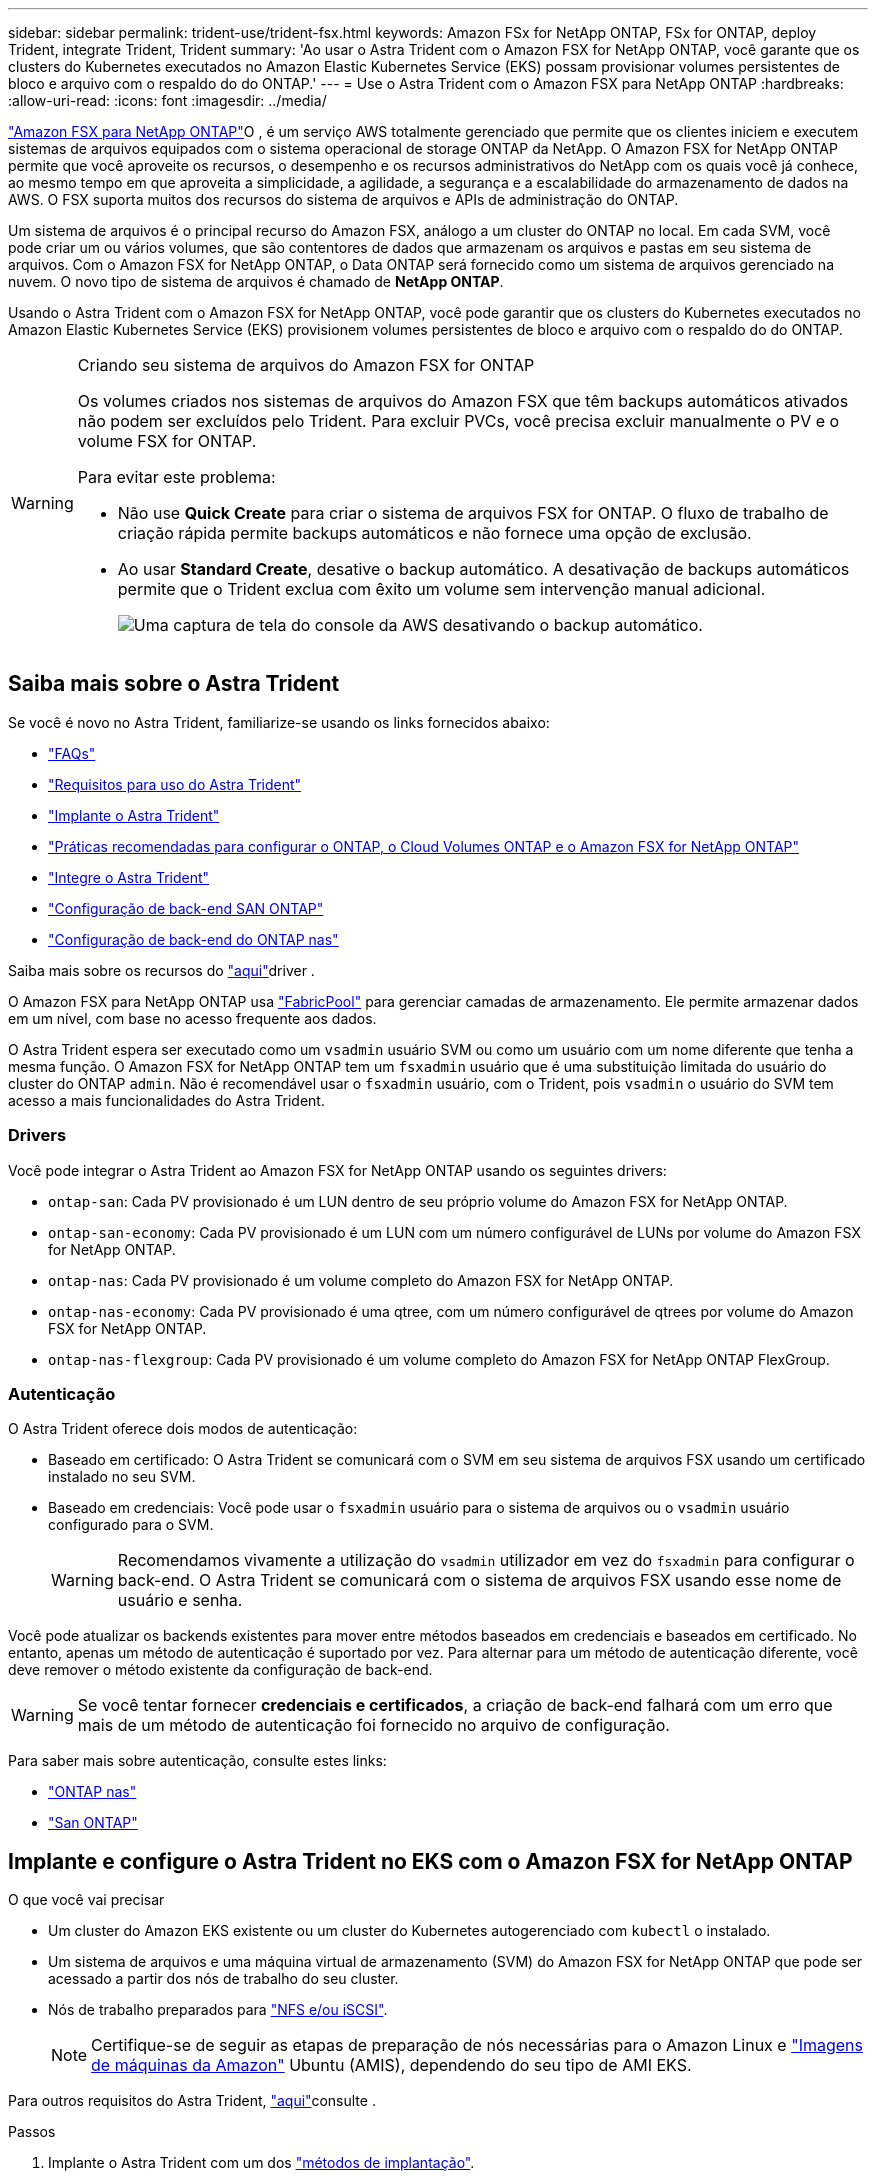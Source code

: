 ---
sidebar: sidebar 
permalink: trident-use/trident-fsx.html 
keywords: Amazon FSx for NetApp ONTAP, FSx for ONTAP, deploy Trident, integrate Trident, Trident 
summary: 'Ao usar o Astra Trident com o Amazon FSX for NetApp ONTAP, você garante que os clusters do Kubernetes executados no Amazon Elastic Kubernetes Service (EKS) possam provisionar volumes persistentes de bloco e arquivo com o respaldo do do ONTAP.' 
---
= Use o Astra Trident com o Amazon FSX para NetApp ONTAP
:hardbreaks:
:allow-uri-read: 
:icons: font
:imagesdir: ../media/


https://docs.aws.amazon.com/fsx/latest/ONTAPGuide/what-is-fsx-ontap.html["Amazon FSX para NetApp ONTAP"^]O , é um serviço AWS totalmente gerenciado que permite que os clientes iniciem e executem sistemas de arquivos equipados com o sistema operacional de storage ONTAP da NetApp. O Amazon FSX for NetApp ONTAP permite que você aproveite os recursos, o desempenho e os recursos administrativos do NetApp com os quais você já conhece, ao mesmo tempo em que aproveita a simplicidade, a agilidade, a segurança e a escalabilidade do armazenamento de dados na AWS. O FSX suporta muitos dos recursos do sistema de arquivos e APIs de administração do ONTAP.

Um sistema de arquivos é o principal recurso do Amazon FSX, análogo a um cluster do ONTAP no local. Em cada SVM, você pode criar um ou vários volumes, que são contentores de dados que armazenam os arquivos e pastas em seu sistema de arquivos. Com o Amazon FSX for NetApp ONTAP, o Data ONTAP será fornecido como um sistema de arquivos gerenciado na nuvem. O novo tipo de sistema de arquivos é chamado de *NetApp ONTAP*.

Usando o Astra Trident com o Amazon FSX for NetApp ONTAP, você pode garantir que os clusters do Kubernetes executados no Amazon Elastic Kubernetes Service (EKS) provisionem volumes persistentes de bloco e arquivo com o respaldo do do ONTAP.

[WARNING]
.Criando seu sistema de arquivos do Amazon FSX for ONTAP
====
Os volumes criados nos sistemas de arquivos do Amazon FSX que têm backups automáticos ativados não podem ser excluídos pelo Trident. Para excluir PVCs, você precisa excluir manualmente o PV e o volume FSX for ONTAP.

Para evitar este problema:

* Não use **Quick Create** para criar o sistema de arquivos FSX for ONTAP. O fluxo de trabalho de criação rápida permite backups automáticos e não fornece uma opção de exclusão.
* Ao usar **Standard Create**, desative o backup automático. A desativação de backups automáticos permite que o Trident exclua com êxito um volume sem intervenção manual adicional.
+
image:screenshot-fsx-backup-disable.png["Uma captura de tela do console da AWS desativando o backup automático."]



====


== Saiba mais sobre o Astra Trident

Se você é novo no Astra Trident, familiarize-se usando os links fornecidos abaixo:

* link:../faq.html["FAQs"]
* link:../trident-get-started/requirements.html["Requisitos para uso do Astra Trident"]
* link:../trident-get-started/kubernetes-deploy.html["Implante o Astra Trident"]
* link:../trident-reco/storage-config-best-practices.html["Práticas recomendadas para configurar o ONTAP, o Cloud Volumes ONTAP e o Amazon FSX for NetApp ONTAP"]
* link:../trident-reco/integrate-trident.html#ontap["Integre o Astra Trident"]
* link:ontap-san.html["Configuração de back-end SAN ONTAP"]
* link:ontap-nas.html["Configuração de back-end do ONTAP nas"]


Saiba mais sobre os recursos do link:../trident-concepts/ontap-drivers.html["aqui"]driver .

O Amazon FSX para NetApp ONTAP usa https://docs.netapp.com/ontap-9/topic/com.netapp.doc.dot-mgng-stor-tier-fp/GUID-5A78F93F-7539-4840-AB0B-4A6E3252CF84.html["FabricPool"^] para gerenciar camadas de armazenamento. Ele permite armazenar dados em um nível, com base no acesso frequente aos dados.

O Astra Trident espera ser executado como um `vsadmin` usuário SVM ou como um usuário com um nome diferente que tenha a mesma função. O Amazon FSX for NetApp ONTAP tem um `fsxadmin` usuário que é uma substituição limitada do usuário do cluster do ONTAP `admin`. Não é recomendável usar o `fsxadmin` usuário, com o Trident, pois `vsadmin` o usuário do SVM tem acesso a mais funcionalidades do Astra Trident.



=== Drivers

Você pode integrar o Astra Trident ao Amazon FSX for NetApp ONTAP usando os seguintes drivers:

* `ontap-san`: Cada PV provisionado é um LUN dentro de seu próprio volume do Amazon FSX for NetApp ONTAP.
* `ontap-san-economy`: Cada PV provisionado é um LUN com um número configurável de LUNs por volume do Amazon FSX for NetApp ONTAP.
* `ontap-nas`: Cada PV provisionado é um volume completo do Amazon FSX for NetApp ONTAP.
* `ontap-nas-economy`: Cada PV provisionado é uma qtree, com um número configurável de qtrees por volume do Amazon FSX for NetApp ONTAP.
* `ontap-nas-flexgroup`: Cada PV provisionado é um volume completo do Amazon FSX for NetApp ONTAP FlexGroup.




=== Autenticação

O Astra Trident oferece dois modos de autenticação:

* Baseado em certificado: O Astra Trident se comunicará com o SVM em seu sistema de arquivos FSX usando um certificado instalado no seu SVM.
* Baseado em credenciais: Você pode usar o `fsxadmin` usuário para o sistema de arquivos ou o `vsadmin` usuário configurado para o SVM.
+

WARNING: Recomendamos vivamente a utilização do `vsadmin` utilizador em vez do `fsxadmin` para configurar o back-end. O Astra Trident se comunicará com o sistema de arquivos FSX usando esse nome de usuário e senha.



Você pode atualizar os backends existentes para mover entre métodos baseados em credenciais e baseados em certificado. No entanto, apenas um método de autenticação é suportado por vez. Para alternar para um método de autenticação diferente, você deve remover o método existente da configuração de back-end.


WARNING: Se você tentar fornecer *credenciais e certificados*, a criação de back-end falhará com um erro que mais de um método de autenticação foi fornecido no arquivo de configuração.

Para saber mais sobre autenticação, consulte estes links:

* link:ontap-nas-prep.html["ONTAP nas"]
* link:ontap-san-prep.html["San ONTAP"]




== Implante e configure o Astra Trident no EKS com o Amazon FSX for NetApp ONTAP

.O que você vai precisar
* Um cluster do Amazon EKS existente ou um cluster do Kubernetes autogerenciado com `kubectl` o instalado.
* Um sistema de arquivos e uma máquina virtual de armazenamento (SVM) do Amazon FSX for NetApp ONTAP que pode ser acessado a partir dos nós de trabalho do seu cluster.
* Nós de trabalho preparados para link:worker-node-prep.html["NFS e/ou iSCSI"].
+

NOTE: Certifique-se de seguir as etapas de preparação de nós necessárias para o Amazon Linux e https://docs.aws.amazon.com/AWSEC2/latest/UserGuide/AMIs.html["Imagens de máquinas da Amazon"^] Ubuntu (AMIS), dependendo do seu tipo de AMI EKS.



Para outros requisitos do Astra Trident, link:../trident-get-started/requirements.html["aqui"]consulte .

.Passos
. Implante o Astra Trident com um dos link:../trident-get-started/kubernetes-deploy.html["métodos de implantação"].
. Configure o Astra Trident da seguinte forma:
+
.. Colete o nome DNS de LIF de gerenciamento do SVM. Por exemplo, usando a AWS CLI, localize a `DNSName` entrada em `Endpoints` -> `Management` depois de executar o seguinte comando:
+
[listing]
----
aws fsx describe-storage-virtual-machines --region <file system region>
----


. Criar e instalar certificados para autenticação. Se você estiver usando um `ontap-san` backend, link:ontap-san.html["aqui"]consulte . Se você estiver usando um `ontap-nas` backend, link:ontap-nas.html["aqui"]consulte .
+

NOTE: Você pode fazer login no seu sistema de arquivos (por exemplo, para instalar certificados) usando SSH de qualquer lugar que possa chegar ao seu sistema de arquivos. Utilize o `fsxadmin` utilizador, a palavra-passe configurada quando criou o sistema de ficheiros e o nome DNS de gestão a partir `aws fsx describe-file-systems`do .

. Crie um arquivo de back-end usando seus certificados e o nome DNS do seu LIF de gerenciamento, como mostrado na amostra abaixo:
+
[listing]
----
{
  "version": 1,
  "storageDriverName": "ontap-san",
  "backendName": "customBackendName",
  "managementLIF": "svm-XXXXXXXXXXXXXXXXX.fs-XXXXXXXXXXXXXXXXX.fsx.us-east-2.aws.internal",
  "svm": "svm01",
  "clientCertificate": "ZXR0ZXJwYXB...ICMgJ3BhcGVyc2",
  "clientPrivateKey": "vciwKIyAgZG...0cnksIGRlc2NyaX",
  "trustedCACertificate": "zcyBbaG...b3Igb3duIGNsYXNz",
 }
----


Para obter informações sobre como criar backends, consulte estes links:

* link:ontap-nas.html["Configurar um back-end com drivers nas ONTAP"]
* link:ontap-san.html["Configure um back-end com drivers SAN ONTAP"]



NOTE: Não especifique `dataLIF` para os `ontap-san` drivers e `ontap-san-economy` para permitir que o Astra Trident use multipath.


WARNING: O `limitAggregateUsage` parâmetro não funcionará com as `vsadmin` contas de utilizador e `fsxadmin` . A operação de configuração falhará se você especificar este parâmetro.

Após a implantação, execute as etapas para criar um link:../trident-get-started/kubernetes-postdeployment.html["classe de storage, provisione um volume e monte o volume em um pod"].



== Encontre mais informações

* https://docs.aws.amazon.com/fsx/latest/ONTAPGuide/what-is-fsx-ontap.html["Documentação do Amazon FSX para NetApp ONTAP"^]
* https://www.netapp.com/blog/amazon-fsx-for-netapp-ontap/["Blog post no Amazon FSX for NetApp ONTAP"^]

